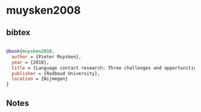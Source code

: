 * muysken2008




** bibtex

#+NAME: bibtex
#+BEGIN_SRC bibtex

@book{muysken2018,
  author = {Pieter Muysken},
  year = {2018},
  title = {Language contact research: Three challenges and opportunities},
  publisher = {Radboud University},
  location = {Nijmegen}
}

#+END_SRC




** Notes

